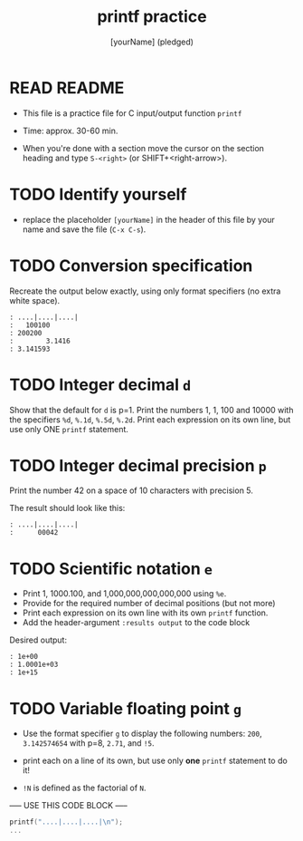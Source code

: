 #+TITLE: printf practice
#+AUTHOR: [yourName] (pledged)
#+PROPERTY: header-args:C :main yes :includes <stdio.h> :results output :exports both :comments both
#+startup: overview hideblocks indent
* READ README

- This file is a practice file for C input/output function ~printf~

- Time: approx. 30-60 min.

- When you're done with a section move the cursor on the section
  heading and type ~S-<right>~ (or SHIFT+<right-arrow>).

* TODO Identify yourself

- replace the placeholder ~[yourName]~ in the header of this file by
  your name and save the file (~C-x C-s~).

* TODO Conversion specification

Recreate the output below exactly, using only format specifiers (no
extra white space).

#+begin_example
: ....|....|....|
:   100100
: 200200
:        3.1416
: 3.141593
#+end_example

* TODO Integer decimal ~d~

Show that the default for ~d~ is p=1. Print the numbers 1, 1, 100 and
10000 with the specifiers ~%d~, ~%.1d~, ~%.5d~, ~%.2d~. Print each expression
on its own line, but use only ONE ~printf~ statement.

* TODO Integer decimal precision ~p~

Print the number 42 on a space of 10 characters with precision 5.

The result should look like this:
#+begin_example
: ....|....|....|
:      00042
#+end_example

* TODO Scientific notation ~e~

- Print 1, 1000.100, and 1,000,000,000,000,000 using ~%e~.
- Provide for the required number of decimal positions (but not more)
- Print each expression on its own line with its own ~printf~ function.
- Add the header-argument ~:results output~ to the code block

Desired output:
#+begin_example
    : 1e+00
    : 1.0001e+03
    : 1e+15
#+end_example

* TODO Variable floating point ~g~

   - Use the format specifier ~g~ to display the following numbers: ~200~,
     ~3.142574654~ with p=8, ~2.71~, and ~!5~.

   - print each on a line of its own, but use only *one* ~printf~
     statement to do it!

   - ~!N~ is defined as the factorial of ~N~.

----- USE THIS CODE BLOCK -----

#+name: gfactor
#+begin_src C :results output
  printf("....|....|....|\n");
  ...
#+end_src

